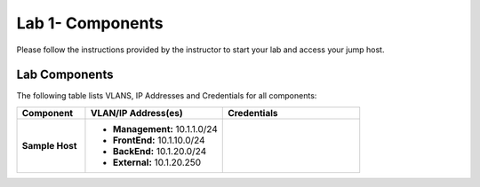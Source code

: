 Lab 1- Components
---------------

Please follow the instructions provided by the instructor to start your
lab and access your jump host.

Lab Components
^^^^^^^^^^^^^^

The following table lists VLANS, IP Addresses and Credentials for all
components:

.. list-table::
    :widths: 20 40 40
    :header-rows: 1
    :stub-columns: 1

    * - **Component**
      - **VLAN/IP Address(es)**
      - **Credentials**
    * - Sample Host
      - - **Management:** 10.1.1.0/24
        - **FrontEnd:** 10.1.10.0/24
        - **BackEnd:** 10.1.20.0/24
        - **External:** 10.1.20.250
      -


